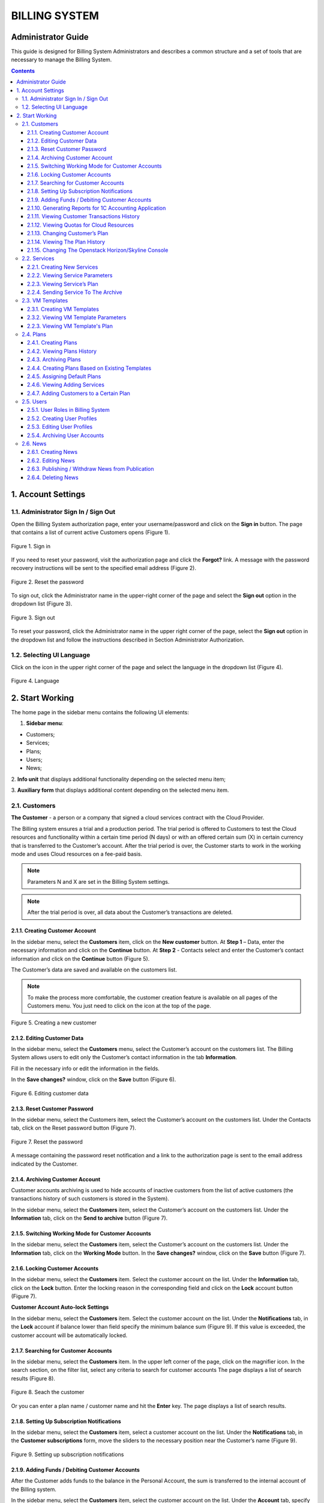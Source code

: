 ===============
BILLING SYSTEM
===============

Administrator Guide
---------------------

This guide is designed for Billing System Administrators and describes a 
common structure and a set of tools that are necessary to manage 
the Billing System.

.. contents:: Contents
   :depth: 3
   
1. Account Settings
---------------------
1.1. Administrator Sign In / Sign Out
+++++++++++++++++++++++++++++++++++++++++
Open the Billing System authorization page, enter your username/password 
and click on the **Sign in** button. The page that contains a list of current 
active Customers opens (Figure 1).

.. figure:: images\signin.png 
   :align: center
   :width: 420 px
   :height: 300 px

   Figure 1. Sign in

If you need to reset your password, visit the authorization page and click the
**Forgot?** link. A message with the password recovery instructions will 
be sent to the specified email address (Figure 2).

.. figure:: images\forgot.png 
   :align: center
   :width: 400 px
   :height: 310 px

   Figure 2. Reset the password
 
To sign out, click the Administrator name in the upper-right corner of 
the page and select the **Sign out** option in the dropdown list (Figure 3).

.. figure:: images\signout.png 
   :align: center
   :width: 800 px
   :height: 230 px

   Figure 3. Sign out
 
To reset your password, click the Administrator name in the upper right 
corner of the page, select the **Sign out** option in the dropdown list 
and follow the instructions described in Section Administrator Authorization.

1.2. Selecting UI Language
++++++++++++++++++++++++++++++++++++++++++++++
Click on the icon in the upper right corner of the page and select
the language in the dropdown list (Figure 4).

.. figure:: images\language.png 
   :align: center
   :width: 800 px
   :height: 230 px

   Figure 4. Language
 
2.	Start Working
---------------------
The home page in the sidebar menu contains the following UI elements:

1.	**Sidebar menu**:

* Customers;
* Services;
* Plans;
* Users;
* News;

2.	**Info unit** that displays additional functionality depending on 
the selected menu item;

3.	**Auxiliary form** that displays additional content depending on 
the selected menu item.


2.1.	Customers
++++++++++++++++++++
**The Customer** - a person or a company that signed a cloud services 
contract with the Cloud Provider. 

The Billing system ensures a trial and a production period. The trial 
period is offered to Customers to test the Cloud resources and functionality 
within a certain time period (N days) or with an offered certain sum (X) 
in certain currency that is transferred to the Customer’s account. After 
the trial period is over, the Customer starts to work in the working mode 
and uses Cloud resources on a fee-paid basis.

.. note::
 
     Parameters N and X are set in the Billing System settings.

.. note::

     After the trial period is over, all data about the Customer’s transactions are deleted.

2.1.1.	Creating Customer Account
~~~~~~~~~~~~~~~~~~~~~~~~~~~~~~~~~~~~~~~~~~~~~~~~
In the sidebar menu, select the **Customers** item, click on 
the **New customer** button. At **Step 1** – Data, enter the necessary 
information and click on the **Continue** button. At **Step 2** - Contacts 
select and enter the Customer’s contact information and click on 
the **Continue** button (Figure 5).
 
The Customer’s data are saved and available on the customers list.

.. note::

     To make the process more comfortable, the customer creation feature is available on all pages of the Customers menu. You just need to click on the icon  at the top of the page.

.. figure:: images\newcustom.png 
   :align: center
   :width: 800 px
   :height: 230 px

   Figure 5. Creating a new customer
   
2.1.2.	Editing Customer Data
~~~~~~~~~~~~~~~~~~~~~~~~~~~~~~~~~~~~~~~~~~~~~~~~
In the sidebar menu, select the **Customers** menu, select the Customer’s 
account on the customers list. The Billing System allows users to edit 
only the Customer’s contact information in the tab **Information**. 

Fill in the necessary info or edit the information in 
the fields.

In the **Save changes?** window, click on the **Save** button (Figure 6).

.. figure:: images\contacts.png 
   :align: center
   :width: 800 px
   :height: 350 px

   Figure 6. Editing customer data

2.1.3.	Reset Customer Password
~~~~~~~~~~~~~~~~~~~~~~~~~~~~~~~~~~~~~~~~~~~~~~~~
In the sidebar menu, select the Customers item, select the Customer’s account 
on the customers list. Under the Contacts tab, click on the Reset password 
button (Figure 7).

.. figure:: images\button.png 
   :align: center
   :width: 800 px
   :height: 350 px

   Figure 7. Reset the password

A message containing the password reset notification and a link to 
the authorization page is sent to the email address indicated by the Customer.

2.1.4.	Archiving Customer Account
~~~~~~~~~~~~~~~~~~~~~~~~~~~~~~~~~~~~~~~~~~~~~~~~
Customer accounts archiving is used to hide accounts of inactive customers 
from the list of active customers (the transactions history of such customers 
is stored in the System).

In the sidebar menu, select the **Customers** item, select the Customer’s 
account on the customers list. Under the **Information** tab, click on 
the **Send to archive** button (Figure 7).

2.1.5.	Switching Working Mode for Customer Accounts
~~~~~~~~~~~~~~~~~~~~~~~~~~~~~~~~~~~~~~~~~~~~~~~~~~~~~~~~

In the sidebar menu, select the **Customers** item, select the Customer’s 
account on the customers list. Under the **Information** tab, click on 
the **Working Mode** button. In the **Save changes?** window, click on
the **Save** button (Figure 7).
 
2.1.6.	Locking Customer Accounts
~~~~~~~~~~~~~~~~~~~~~~~~~~~~~~~~~~~~~~~~~~~~~~~~
In the sidebar menu, select the **Customers** item. Select the customer 
account on the list. Under the **Information** tab, click on the **Lock** 
button. Enter the locking reason in the corresponding field and click on 
the **Lock** account button (Figure 7).

**Customer Account Auto-lock Settings**

In the sidebar menu, select the **Customers** item. Select the customer 
account on the list. Under the **Notifications** tab, in the **Lock** 
account if balance lower than field specify the minimum balance sum (Figure 9). 
If this value is exceeded, the customer account will be automatically locked.

2.1.7.	Searching for Customer Accounts
~~~~~~~~~~~~~~~~~~~~~~~~~~~~~~~~~~~~~~~~~~~~~~~~
In the sidebar menu, select the **Customers** item. In the upper left corner 
of the page, click on the magnifier icon. In the search section, on the filter
list, select any criteria to search for customer accounts The page displays 
a list of search results (Figure 8).

.. figure:: images\search.png 
   :align: center
   :width: 800 px
   :height: 350 px

   Figure 8. Seach the customer

Or you can enter a plan name / customer name and hit the **Enter** key. 
The page displays a list of search results.

2.1.8.	Setting Up Subscription Notifications
~~~~~~~~~~~~~~~~~~~~~~~~~~~~~~~~~~~~~~~~~~~~~~~~
In the sidebar menu, select the **Customers** item, select a customer account 
on the list. Under the **Notifications** tab, in the 
**Customer subscriptions** form, move the sliders to the necessary position 
near the Customer’s name (Figure 9).

.. figure:: images\notifications.png 
   :align: center
   :width: 800 px
   :height: 350 px

   Figure 9. Setting up subscription notifications
 
2.1.9.	Adding Funds / Debiting Customer Accounts
~~~~~~~~~~~~~~~~~~~~~~~~~~~~~~~~~~~~~~~~~~~~~~~~~~~
After the Customer adds funds to the balance in the Personal Account, 
the sum is transferred to the internal account of the Billing system.

In the sidebar menu, select the **Customers** item, select the customer 
account on the list. Under the **Account** tab, specify 
the recharge / debiting sum and add a comment for the transaction. 
Click on the **Add** or the **Debit** button (Figure 10).

.. figure:: images\balance.png 
   :align: center
   :width: 800 px
   :height: 350 px

   Figure 10. Add funds / Debit 
 
2.1.10.	Generating Reports for 1C Accounting Application
~~~~~~~~~~~~~~~~~~~~~~~~~~~~~~~~~~~~~~~~~~~~~~~~~~~~~~~~~~~
In the sidebar menu, select the **Customers** item, select the customer 
account on the list. Under the **Report** tab, select a time period 
(**week, 2 weeks, month, year**) for a report. You can also customize 
a time period by clicking the calendar icon and selecting the necessary 
dates. Select the necessary report format in the dropdown list and click 
on the **Create report** button (Figure 11).

To generate a detailed report that contains the comprehensive information 
on the resources used, check the **Detailed** box.

.. figure:: images\report.png 
   :align: center
   :width: 800 px
   :height: 350 px

   Figure 11. Generating reports 

2.1.11.	Viewing Customer Transactions History
~~~~~~~~~~~~~~~~~~~~~~~~~~~~~~~~~~~~~~~~~~~~~~~~~~~~~~~~~~~
In the sidebar menu, select the **Customers** item, select the customer 
account on the list. Under the **History** tab, select a time period 
(**week, 2 weeks, month, year**) for a report. You can also customize 
a time period by clicking the calendar icon and selecting the necessary 
dates. A table that lists transactions history, dates and comments is 
displayed (Figure 12).

.. figure:: images\transactions.png 
   :align: center
   :width: 800 px
   :height: 350 px

   Figure 12. Transactions
 
2.1.12.	Viewing Quotas for Cloud Resources
~~~~~~~~~~~~~~~~~~~~~~~~~~~~~~~~~~~~~~~~~~~~~~~~~~~~~~~~~~~
In the sidebar menu, select the **Customers** item, select the customer 
account on the list, then select the **Resources Quotas** tab. Create 
a new template for resource quotas or choose the existing one 
and enter the necessary data in the fields (Figure 13).  

If some changes were introduces, in the pop-up window, click on 
the **Save** or **Cancel** button.

.. figure:: images\quota.png 
   :align: center
   :width: 800 px
   :height: 350 px

   Figure 13. Resource quotas
 
2.1.13.	Changing Customer’s Plan
~~~~~~~~~~~~~~~~~~~~~~~~~~~~~~~~~~~~~~~~~~~~~~~~~~~~~~~~~~~
In the sidebar menu, select the **Customers** item, select the customer 
account on the list, then select the **Plan** tab. In the opened window, 
select the plan’s name that will exchange the current customer’s plan. 
To immediately change the plan, click on the **Change now** button.
 
To change the plan by schedule, click on the **Change later** button. 
A special form to enter the dates appears. Fill in the fields and click 
on the **Schedule plan change** button (Figure 14). 

.. figure:: images\changeplan.png 
   :align: center
   :width: 800 px
   :height: 350 px

   Figure 14. Change customer's plan
  
2.1.14.	Viewing The Plan History
~~~~~~~~~~~~~~~~~~~~~~~~~~~~~~~~~~~~~~~~~~~~~~~~~~~~~~~~~~~
In the sidebar menu, select the **Customers** item, select the customer 
account on the list, then select the **Plan history** tab. Select a time period 
(**week, 2 weeks, month, year, all time**) for a report (Figure 15). 

.. figure:: images\planhistory.png 
   :align: center
   :width: 800 px
   :height: 350 px

   Figure 15. Plan history

2.1.15.	Changing The Openstack Horizon/Skyline Console
~~~~~~~~~~~~~~~~~~~~~~~~~~~~~~~~~~~~~~~~~~~~~~~~~~~~~~~~~~~
In the sidebar menu, select the **Customers** item. Select the customer 
account on the list. Under the **Information** tab, select the type of
the console in the dropdown menu (Figure 16).

.. figure:: images\console.png 
   :align: center
   :width: 800 px
   :height: 350 px

   Figure 16. Changing the console
 
2.2.	Services
++++++++++++++++++++++
**Service** - cloud resources used by the Customer for which the Cloud 
Provider charges the Customer.

2.2.1.	Creating New Services
~~~~~~~~~~~~~~~~~~~~~~~~~~~~~~~~~~~~~~~~~~~~~~~~~~~~~~~~~~~
In the side bar, select the **Services** menu and click on 
the **New Service** button at the top of the page. Fill in the necessary
fields and select the necessary options in the dropdown lists. Click on 
the **Create** button. A new service is saved and available on the services 
list (Figure 17).
 
.. note::
    
	 Some fields need to be filled out in Russian or English.
	 
.. note::

     The service creation feature is available on all pages of the Users menu. You just need to click on a corresponding icon at the top of the page.

.. figure:: images\newservice.png 
   :align: center
   :width: 800 px
   :height: 350 px

   Figure 17. Creating a new service
	 
2.2.2.	Viewing Service Parameters
~~~~~~~~~~~~~~~~~~~~~~~~~~~~~~~~~~~~~~~~~~~~~~~~~~~~~~~~~~~
In the sidebar menu, select the **Services** item. Select a service in 
the list. An auxiliary form opens under the **Parameters** tab. The form 
contains additional info on the service (Figure 18).

.. figure:: images\param.png 
   :align: center
   :width: 800 px
   :height: 350 px

   Figure 18. Service parameters
 
2.2.3.	Viewing Service’s Plan
~~~~~~~~~~~~~~~~~~~~~~~~~~~~~~~~~~~~~~~~~~~~~~~~~~~~~~~~~~~
In the sidebar menu, select the **Services** item. Select a service on the 
list. An auxiliary form opens. Select the **Plans with this Service** tab (Figure 19).

The tab lists all plans that include this service as well as the number of 
customers who use this plan.

.. figure:: images\plans.png 
   :align: center
   :width: 800 px
   :height: 350 px

   Figure 19. Service parameters

2.2.4.	Sending Service To The Archive
~~~~~~~~~~~~~~~~~~~~~~~~~~~~~~~~~~~~~~~~~~~~~~~~~~~~~~~~~~~
In the sidebar menu, select the **Services** item. Select a service in 
the list. An auxiliary form opens under the **Parameters** tab. Click on 
the **Send to archive** button (Figure 18).

2.3. VM Templates
+++++++++++++++++++

2.3.1.	Creating VM Templates
~~~~~~~~~~~~~~~~~~~~~~~~~~~~~~~~~~~~~~~~~~~~~~~~~~~~~~~~~~~
In the sidebar menu, select the **VM Templates** item, click on 
the **New template** button (Figure 20).
 
An auxiliary form opens. Enter the requited information and click on 
the **Create** button.

.. note::
    
	 Some fields need to be filled out in Russian or English.

.. figure:: images\creataevm.png 
   :align: center
   :width: 800 px
   :height: 350 px

   Figure 20. Creating VM template 
   
2.3.2.	Viewing VM Template Parameters
~~~~~~~~~~~~~~~~~~~~~~~~~~~~~~~~~~~~~~~~~~~~~~~~~~~~~~~~~~~
In the sidebar menu, select the **Services** item. Select a template in 
the list. An auxiliary form opens under the **Parameters** tab (Figure 21). The form 
contains additional info on the template.

.. figure:: images\vmparam.png 
   :align: center
   :width: 800 px
   :height: 350 px

   Figure 21. VM template parameters

2.2.3.	Viewing VM Template's Plan
~~~~~~~~~~~~~~~~~~~~~~~~~~~~~~~~~~~~~~~~~~~~~~~~~~~~~~~~~~~
In the sidebar menu, select the **VM Templates** item. Select a template on the 
list. An auxiliary form opens. Select the **Plans with this template** tab (Figure 22).

The tab lists all plans that include this template as well as the number of 
customers who use this plan.

.. figure:: images\vmplans.png 
   :align: center
   :width: 800 px
   :height: 350 px

   Figure 22. VM template plans  

2.4.	Plans
+++++++++++++++++++
2.4.1.	Creating Plans
~~~~~~~~~~~~~~~~~~~~~~~~~~~~~~~~~~~~~~~~~~~~~~~~~~~~~~~~~~~
In the sidebar menu, select the **Plans** item, click on the **New plan** 
button.
 
An auxiliary form opens. At the **Step 1** – Information stage, fill in the 
fields or select the existing plan and click on the **Continue** button (Figure 23).

.. figure:: images\createplan.png 
   :align: center
   :width: 800 px
   :height: 350 px

   Figure 23. Creating a new plan
 
At the **Step 2** – Services stage, select the necessary services in the 
dropdown lists. In the Services added to the plan section, specify resources 
volume used on an hourly basis. Click on the **Save** button. The plan is 
saved and is now available on the plans list (Figure 24).
 
.. note::

     A special **+** icon to create a new plan is available on all pages 
	 of the Plans menu. 

.. figure:: images\createplan2.png 
   :align: center
   :width: 800 px
   :height: 350 px

   Figure 24. Creating a new plan
	 
2.4.2.	Viewing Plans History
~~~~~~~~~~~~~~~~~~~~~~~~~~~~~~~~~~~~~~~~~~~~~~~~~~~~~~~~~~~
In the sidebar menu, select the **Plans** item. Select a customer on the list. 
Select the **History** tab in the opened form. The page displays a table that 
lists all actions, dates and Customers names who performed these actions (Figure 25).

.. figure:: images\history.png 
   :align: center
   :width: 800 px
   :height: 350 px

   Figure 25. Plan history
 
2.4.3.	Archiving Plans
~~~~~~~~~~~~~~~~~~~~~~~~~~~~~~~~~~~~~~~~~~~~~~~~~~~~~~~~~~~
The feature is used to archive plans that are not assigned to Customer's 
accounts.

In the sidebar menu, select the **Plans** item, select a plan on the list. 
Under the **Information** tab, click on the **Send to archive** button (Figure 26)

.. figure:: images\archive.png 
   :align: center
   :width: 800 px
   :height: 350 px

   Figure 26. Archiving plans

2.4.4.	Creating Plans Based on Existing Templates
~~~~~~~~~~~~~~~~~~~~~~~~~~~~~~~~~~~~~~~~~~~~~~~~~~~~~~~~~~~
In the sidebar menu, select the **Plans** item. Select a plan on which base 
you need to create a new plan. Under the **Information** tab, fill in the 
fields and click on the **Create a plan based on this one** button (Figure 26).

A new plan based on the existing one is created and is displayed on the plans 
list.

.. note::

     The functionality is also available when you create a new plan (see Section Creating Plans).

2.4.5.	Assigning Default Plans
~~~~~~~~~~~~~~~~~~~~~~~~~~~~~~~~~~~~~~~~~~~~~~~~~~~~~~~~~~~
In the sidebar menu, select the **Plans** item. Select a plan on the list and
open the **Information** tab. Fill in the fields and click on the **Assign as
a default plan** button (Figure 26).

2.4.6.	Viewing Adding Services
~~~~~~~~~~~~~~~~~~~~~~~~~~~~~~~~~~~~~~~~~~~~~~~~~~~~~~~~~~~
In the sidebar menu, select the **Plans** item. Select a plan on the list and
open the **Services** tab. The page displays a list of services added
to the plan and their pricing (Figure 27).
 
.. figure:: images\addservice.png 
   :align: center
   :width: 800 px
   :height: 350 px

   Figure 27. Adding services to the plan 


2.4.7.	Adding Customers to a Certain Plan
~~~~~~~~~~~~~~~~~~~~~~~~~~~~~~~~~~~~~~~~~~~~~~~~~~~~~~~~~~~
In the sidebar menu, select the **Plans** item. Select a plan on the list. 
Open the **Plan customers** tab. Check the boxes next to the customers and click on the **Add to the plan**
button (Figure 28).

.. figure:: images\plancustomers.png 
   :align: center
   :width: 800 px
   :height: 350 px

   Figure 28. Adding customers to the plan

2.5.	Users
++++++++++++++
**The User** - is an employee who has access to the Billing System.

2.5.1.	User Roles in Billing System
~~~~~~~~~~~~~~~~~~~~~~~~~~~~~~~~~~~~~~~~~~~~~~~~~~~~~~~~~~~

Table 1 describes user roles in the Billing System. For more info about 
assigning roles to a new or existing user, see Section Creating User Profile.

 .. table:: 

    =====================  ===================================================   
    Term                    Description    
    =====================  ===================================================   
    Administrator          Full access and read/write rights.  
    Business Manager       Performs analysis of the current plans, adds new plans and services. Has full access and read/write rights (except for the system settings and editing customer profiles). 
 
    Account Manager        Decides if a user account is approved after the user registers in the System. The Account Manager approves and assigns plans but cannot create/edit/delete a plan or a service. Has partial access and partial read/write rights.   

    Tech Support Engineer  Performs technical support. Has a partial access and read rights.

    =====================  ===================================================  

2.5.2.	Creating User Profiles
~~~~~~~~~~~~~~~~~~~~~~~~~~~~~~~~~~~~~~~~~~~~~~~~~~~~~~~~~~~
In the sidebar, select the **Users** menu, click on the **New user** button. 
 
Enter the required information, select the role on the list and click on 
the **Create** button.
 
A message with the generated password and registration information is sent 
to the indicated email address. 

To open the **Authorization** page, the User follows the link in the message. 
To enter **Personal Cloud Account**, the User clicks on the **Enter** button
(Figure 29).

.. note::

     User roles available in the Billing system are described in Section User 
	 Roles in Billing System. 

.. note::

     The user creation feature is available on all pages of the Users menu. 
	 You just need to click on a corresponding icon at the top of the page.

.. note::

     You can reset the password when you first sign in the Billing System.

.. figure:: images\edituser.png 
   :align: center
   :width: 800 px
   :height: 350 px

   Figure 29. Creating a new user

2.5.3.	Editing User Profiles
~~~~~~~~~~~~~~~~~~~~~~~~~~~~~~~~~~~~~~~~~~~~~~~~~~~~~~~~~~~

In the sidebar menu, select the **Users** item. On the users list, select 
a user profile that needs to be edited, enter and select the necessary data. 
In the pop-up menu, click on the Save button. The user data are changed and 
available on the users list (Figure 30).
 
.. figure:: images\createuser.png 
   :align: center
   :width: 800 px
   :height: 350 px

   Figure 30. Edit a user profile

2.5.4.	Archiving User Accounts
~~~~~~~~~~~~~~~~~~~~~~~~~~~~~~~~~~~~~~~~~~~~~~~~~~~~~~~~~~~
In the sidebar menu, select the **Users** item. On the users list, select 
a user profile and click on the **Send to archive** button (Figure 31).
 
.. figure:: images\archiveuser.png 
   :align: center
   :width: 800 px
   :height: 350 px

   Figure 31. Archieving user account

2.6.	News
+++++++++++++

2.6.1.	Creating News
~~~~~~~~~~~~~~~~~~~~~~~~~~~~~~~~~~~~~~~~~~~~~~~~~~~~~~~~~~~
In the sidebar menu, select the **News** item and click on the **Create news** 
button. A special form to create the news opens in the right part of the page.
Enter the news title and text and click on the **Create** button (Figure 32).
 
.. figure:: images\createnews.png 
   :align: center
   :width: 800 px
   :height: 350 px

   Figure 32. Creating news

2.6.2.	Editing News
~~~~~~~~~~~~~~~~~~~~~~~~~~~~~~~~~~~~~~~~~~~~~~~~~~~~~~~~~~~
In the sidebar menu, select the **News** item and select the news on the news 
list. Enter changes in the news text and click on the **Save button** in the 
**Save changes?** window (Figure 33).
 
.. figure:: images\editnews.png 
   :align: center
   :width: 800 px
   :height: 350 px

   Figure 33. Editing news

2.6.3.	Publishing / Withdraw News from Publication
~~~~~~~~~~~~~~~~~~~~~~~~~~~~~~~~~~~~~~~~~~~~~~~~~~~~~~~~~~~
In the sidebar menu, select the **News** item and select the news on the news 
list. In a special form that opens in the right part of the page, click on the
**Publish news** button to publish the news or the **Delete news** button to 
delete the news completely from the list (Figure 33). 

To hide the news from the list of the news visible to the users, select 
the news title on the list and click on the Withdrawn from publication button 
in the form that opens in the right part of the page.

2.6.4.	Deleting News
~~~~~~~~~~~~~~~~~~~~~~~~~~~~~~~~~~~~~~~~~~~~~~~~~~~~~~~~~~~
In the sidebar menu, select the **News** item and select the news on the news 
list. A special form to edit/publish/delete the news opens in the right part 
of the page (Figure 33).

